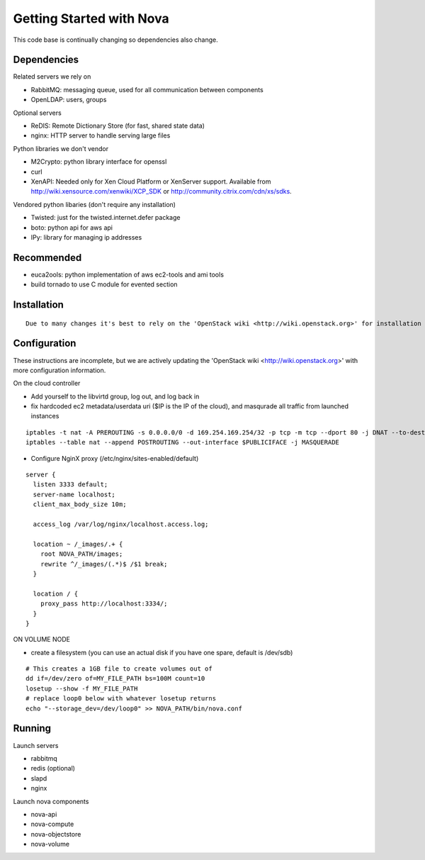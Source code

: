 ..
      Copyright 2010 United States Government as represented by the
      Administrator of the National Aeronautics and Space Administration. 
      All Rights Reserved.

      Licensed under the Apache License, Version 2.0 (the "License"); you may
      not use this file except in compliance with the License. You may obtain
      a copy of the License at

          http://www.apache.org/licenses/LICENSE-2.0

      Unless required by applicable law or agreed to in writing, software
      distributed under the License is distributed on an "AS IS" BASIS, WITHOUT
      WARRANTIES OR CONDITIONS OF ANY KIND, either express or implied. See the
      License for the specific language governing permissions and limitations
      under the License.

Getting Started with Nova
=========================

This code base is continually changing so dependencies also change. 

Dependencies
------------

Related servers we rely on

* RabbitMQ: messaging queue, used for all communication between components
* OpenLDAP: users, groups 

Optional servers

* ReDIS: Remote Dictionary Store (for fast, shared state data)
* nginx: HTTP server to handle serving large files 

Python libraries we don't vendor

* M2Crypto: python library interface for openssl
* curl
* XenAPI: Needed only for Xen Cloud Platform or XenServer support.  Available from http://wiki.xensource.com/xenwiki/XCP_SDK or http://community.citrix.com/cdn/xs/sdks.

Vendored python libaries (don't require any installation)

* Twisted: just for the twisted.internet.defer package
* boto: python api for aws api
* IPy: library for managing ip addresses

Recommended
-----------------

* euca2ools: python implementation of aws ec2-tools and ami tools
* build tornado to use C module for evented section


Installation
--------------
::

    Due to many changes it's best to rely on the 'OpenStack wiki <http://wiki.openstack.org>' for installation instructions.

Configuration
---------------

These instructions are incomplete, but we are actively updating the 'OpenStack wiki <http://wiki.openstack.org>' with more configuration information.

On the cloud controller

* Add yourself to the libvirtd group, log out, and log back in
* fix hardcoded ec2 metadata/userdata uri ($IP is the IP of the cloud), and masqurade all traffic from launched instances
::

    iptables -t nat -A PREROUTING -s 0.0.0.0/0 -d 169.254.169.254/32 -p tcp -m tcp --dport 80 -j DNAT --to-destination $IP:8773
    iptables --table nat --append POSTROUTING --out-interface $PUBLICIFACE -j MASQUERADE


* Configure NginX proxy (/etc/nginx/sites-enabled/default)

::

  server {
    listen 3333 default;
    server-name localhost;
    client_max_body_size 10m;

    access_log /var/log/nginx/localhost.access.log;

    location ~ /_images/.+ {
      root NOVA_PATH/images;
      rewrite ^/_images/(.*)$ /$1 break;
    }

    location / {
      proxy_pass http://localhost:3334/;
    }
  }

ON VOLUME NODE

* create a filesystem (you can use an actual disk if you have one spare, default is /dev/sdb)

::

    # This creates a 1GB file to create volumes out of
    dd if=/dev/zero of=MY_FILE_PATH bs=100M count=10
    losetup --show -f MY_FILE_PATH
    # replace loop0 below with whatever losetup returns
    echo "--storage_dev=/dev/loop0" >> NOVA_PATH/bin/nova.conf

Running
---------

Launch servers

* rabbitmq
* redis (optional)
* slapd
* nginx

Launch nova components

* nova-api
* nova-compute
* nova-objectstore
* nova-volume

